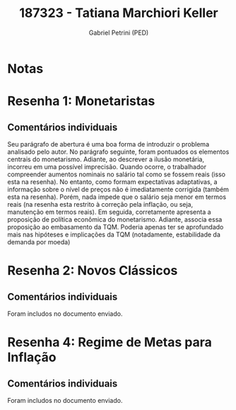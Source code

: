 #+OPTIONS: toc:nil num:nil tags:nil
#+TITLE: 187323 - Tatiana Marchiori Keller
#+AUTHOR: Gabriel Petrini (PED)
#+PROPERTY: RA 187323
#+PROPERTY: NOME "Tatiana Marchiori Keller"
#+INCLUDE_TAGS: private
#+PROPERTY: COLUMNS %TAREFA(Tarefa) %OBJETIVO(Objetivo) %CONCEITOS(Conceito) %ARGUMENTO(Argumento) %DESENVOLVIMENTO(Desenvolvimento) %CLAREZA(Clareza) %NOTA(Nota)
#+PROPERTY: TAREFA_ALL "Resenha 1" "Resenha 2" "Resenha 3" "Resenha 4" "Resenha 5" "Prova" "Seminário"
#+PROPERTY: OBJETIVO_ALL "Atingido totalmente" "Atingido satisfatoriamente" "Atingido parcialmente" "Atingindo minimamente" "Não atingido"
#+PROPERTY: CONCEITOS_ALL "Atingido totalmente" "Atingido satisfatoriamente" "Atingido parcialmente" "Atingindo minimamente" "Não atingido"
#+PROPERTY: ARGUMENTO_ALL "Atingido totalmente" "Atingido satisfatoriamente" "Atingido parcialmente" "Atingindo minimamente" "Não atingido"
#+PROPERTY: DESENVOLVIMENTO_ALL "Atingido totalmente" "Atingido satisfatoriamente" "Atingido parcialmente" "Atingindo minimamente" "Não atingido"
#+PROPERTY: CONCLUSAO_ALL "Atingido totalmente" "Atingido satisfatoriamente" "Atingido parcialmente" "Atingindo minimamente" "Não atingido"
#+PROPERTY: CLAREZA_ALL "Atingido totalmente" "Atingido satisfatoriamente" "Atingido parcialmente" "Atingindo minimamente" "Não atingido"
#+PROPERTY: NOTA_ALL "Atingido totalmente" "Atingido satisfatoriamente" "Atingido parcialmente" "Atingindo minimamente" "Não atingido"


* Notas :private:

  #+BEGIN: columnview :maxlevel 3 :id global
  #+END

* Resenha 1: Monetaristas                                           :private:
  :PROPERTIES:
  :TAREFA:   Resenha 1
  :OBJETIVO: Atingido totalmente
  :ARGUMENTO: Atingido totalmente
  :CONCEITOS: Atingido satisfatoriamente
  :DESENVOLVIMENTO: Atingido satisfatoriamente
  :CONCLUSAO: Atingido totalmente
  :CLAREZA:  Atingido satisfatoriamente
  :NOTA:     Atingido totalmente
  :END:

** Comentários individuais 

Seu parágrafo de abertura é uma boa forma de introduzir o problema analisado pelo autor. No parágrafo seguinte, foram pontuados os elementos centrais do monetarismo. Adiante, ao descrever a ilusão monetária, incorreu em uma possível imprecisão. Quando ocorre, o trabalhador compreender aumentos nominais no salário tal como se fossem reais (isso esta na resenha). No entanto, como formam expectativas adaptativas, a informação sobre o nível de preços não é imediatamente corrigida (também esta na resenha). Porém, nada impede que o salário seja menor em termos reais (na resenha esta restrito à correção pela inflação, ou seja, manutenção em termos reais). Em seguida, corretamente apresenta a proposição de política econômica do monetarismo. Adiante, associa essa proposição ao embasamento da TQM. Poderia apenas ter se aprofundado mais nas hipóteses e implicações da TQM (notadamente, estabilidade da demanda por moeda)
* Resenha 2: Novos Clássicos                                        :private:
  :PROPERTIES:
  :TAREFA:   Resenha 2
  :OBJETIVO: Atingido totalmente
  :ARGUMENTO: Atingido totalmente
  :CONCEITOS: Atingido parcialmente
  :DESENVOLVIMENTO: Atingido satisfatoriamente
  :CONCLUSAO: Atingido satisfatoriamente
  :CLAREZA:  Atingido totalmente
  :NOTA:     Atingido satisfatoriamente
  :END:

** Comentários individuais

   Foram includos no documento enviado.

* Resenha 4: Regime de Metas para Inflação                                        :private:
:PROPERTIES:
:TAREFA:   Resenha 4
:OBJETIVO: Atingido totalmente
:ARGUMENTO: Atingido totalmente
:CONCEITOS: Atingido totalmente
:DESENVOLVIMENTO: Atingido satisfatoriamente
:CONCLUSAO: Atingido parcialmente
:CLAREZA:  Atingido totalmente
:NOTA:     Atingido totalmente
:TURNITIN:
:END:

** Comentários individuais

Foram includos no documento enviado. 
